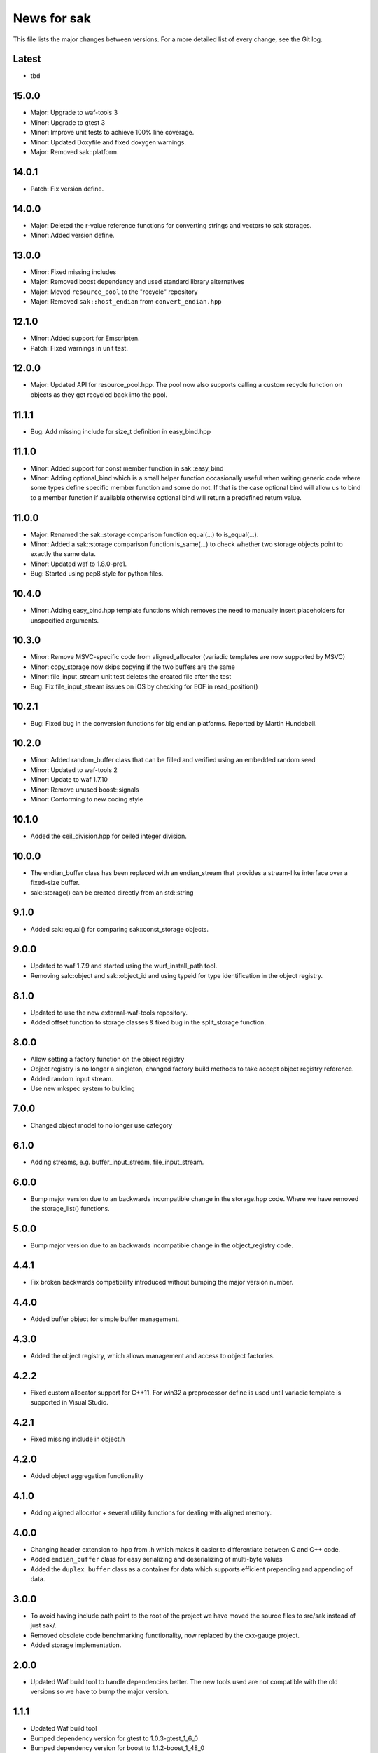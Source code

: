 News for sak
============

This file lists the major changes between versions. For a more
detailed list of every change, see the Git log.

Latest
------
* tbd

15.0.0
------
* Major: Upgrade to waf-tools 3
* Minor: Upgrade to gtest 3
* Minor: Improve unit tests to achieve 100% line coverage.
* Minor: Updated Doxyfile and fixed doxygen warnings.
* Major: Removed sak::platform.

14.0.1
------
* Patch: Fix version define.

14.0.0
------
* Major: Deleted the r-value reference functions for converting strings and
  vectors to sak storages.
* Minor: Added version define.

13.0.0
------
* Minor: Fixed missing includes
* Major: Removed boost dependency and used standard library alternatives
* Major: Moved ``resource_pool`` to the "recycle" repository
* Major: Removed ``sak::host_endian`` from ``convert_endian.hpp``

12.1.0
------
* Minor: Added support for Emscripten.
* Patch: Fixed warnings in unit test.

12.0.0
------
* Major: Updated API for resource_pool.hpp. The pool now also supports
  calling a custom recycle function on objects as they get recycled
  back into the pool.

11.1.1
------
* Bug: Add missing include for size_t definition in easy_bind.hpp

11.1.0
------
* Minor: Added support for const member function in sak::easy_bind
* Minor: Adding optional_bind which is a small helper function
  occasionally useful when writing generic code where some types define
  specific member function and some do not. If that is the case
  optional bind will allow us to bind to a member function if available
  otherwise optional bind will return a predefined return value.

11.0.0
------
* Major: Renamed the sak::storage comparison function equal(...) to
  is_equal(...).
* Minor: Added a sak::storage comparison function is_same(...) to
  check whether two storage objects point to exactly the same data.
* Minor: Updated waf to 1.8.0-pre1.
* Bug: Started using pep8 style for python files.

10.4.0
------
* Minor: Adding easy_bind.hpp template functions which removes the
  need to manually insert placeholders for unspecified arguments.

10.3.0
------
* Minor: Remove MSVC-specific code from aligned_allocator (variadic
  templates are now supported by MSVC)
* Minor: copy_storage now skips copying if the two buffers are the
  same
* Minor: file_input_stream unit test deletes the created file after
  the test
* Bug: Fix file_input_stream issues on iOS by checking for EOF in
  read_position()

10.2.1
------
* Bug: Fixed bug in the conversion functions for big endian platforms.
  Reported by Martin Hundebøll.

10.2.0
------
* Minor: Added random_buffer class that can be filled and verified
  using an embedded random seed
* Minor: Updated to waf-tools 2
* Minor: Update to waf 1.7.10
* Minor: Remove unused boost::signals
* Minor: Conforming to new coding style

10.1.0
------
* Added the ceil_division.hpp for ceiled integer division.

10.0.0
------
* The endian_buffer class has been replaced with an endian_stream that
  provides a stream-like interface over a fixed-size buffer.
* sak::storage() can be created directly from an std::string

9.1.0
-----
* Added sak::equal() for comparing sak::const_storage objects.

9.0.0
------
* Updated to waf 1.7.9 and started using the wurf_install_path tool.
* Removing sak::object and sak::object_id and using typeid for type
  identification in the object registry.

8.1.0
-----
* Updated to use the new external-waf-tools repository.
* Added offset function to storage classes & fixed bug in the
  split_storage function.

8.0.0
-----
* Allow setting a factory function on the object registry
* Object registry is no longer a singleton, changed factory build
  methods to take accept object registry reference.
* Added random input stream.
* Use new mkspec system to building

7.0.0
-----
* Changed object model to no longer use category

6.1.0
-----
* Adding streams, e.g. buffer_input_stream, file_input_stream.

6.0.0
-----
* Bump major version due to an backwards incompatible change in the
  storage.hpp code. Where we have removed the storage_list()
  functions.

5.0.0
-----
* Bump major version due to an backwards incompatible change in the
  object_registry code.

4.4.1
-----
* Fix broken backwards compatibility introduced without bumping the
  major version number.

4.4.0
-----
* Added buffer object for simple buffer management.

4.3.0
-----
* Added the object registry, which allows management and access to
  object factories.

4.2.2
-----
* Fixed custom allocator support for C++11. For win32 a preprocessor
  define is used until variadic template is supported in Visual
  Studio.

4.2.1
-----
* Fixed missing include in object.h

4.2.0
-----
* Added object aggregation functionality

4.1.0
------------
* Adding aligned allocator + several utility functions for dealing
  with aligned memory.

4.0.0
-----
* Changing header extension to .hpp from .h which makes it easier to
  differentiate between C and C++ code.
* Added ``endian_buffer`` class for easy serializing and deserializing
  of multi-byte values
* Added the ``duplex_buffer`` class as a container for data which
  supports efficient prepending and appending of data.

3.0.0
-----
* To avoid having include path point to the root of the project we have
  moved the source files to src/sak instead of just sak/.
* Removed obsolete code benchmarking functionality, now replaced by the
  cxx-gauge project.
* Added storage implementation.

2.0.0
-----
* Updated Waf build tool to handle dependencies better. The new tools
  used are not compatible with the old versions so we have to bump the
  major version.

1.1.1
-----
* Updated Waf build tool
* Bumped dependency version for gtest to 1.0.3-gtest_1_6_0
* Bumped dependency version for boost to 1.1.2-boost_1_48_0

1.1.0
-----
* Added helper functions for profiling code
* Bumped dependency version for gtest to 1.0.2-gtest_1_6_0
* Bumped dependency version for boost to 1.1.1-boost_1_48_0
* Fixed win32 link and cxx flags
